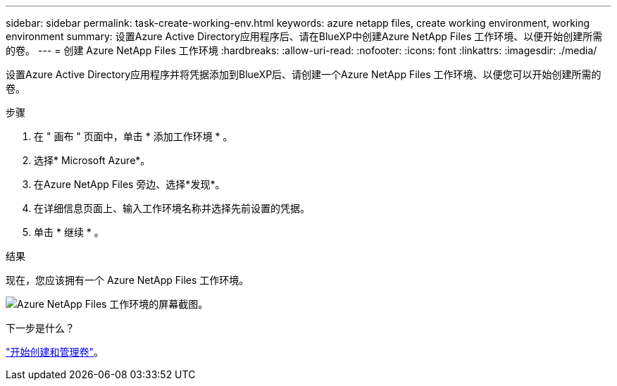 ---
sidebar: sidebar 
permalink: task-create-working-env.html 
keywords: azure netapp files, create working environment, working environment 
summary: 设置Azure Active Directory应用程序后、请在BlueXP中创建Azure NetApp Files 工作环境、以便开始创建所需的卷。 
---
= 创建 Azure NetApp Files 工作环境
:hardbreaks:
:allow-uri-read: 
:nofooter: 
:icons: font
:linkattrs: 
:imagesdir: ./media/


[role="lead"]
设置Azure Active Directory应用程序并将凭据添加到BlueXP后、请创建一个Azure NetApp Files 工作环境、以便您可以开始创建所需的卷。

.步骤
. 在 " 画布 " 页面中，单击 * 添加工作环境 * 。
. 选择* Microsoft Azure*。
. 在Azure NetApp Files 旁边、选择*发现*。
. 在详细信息页面上、输入工作环境名称并选择先前设置的凭据。
. 单击 * 继续 * 。


.结果
现在，您应该拥有一个 Azure NetApp Files 工作环境。

image:screenshot_anf_we.gif["Azure NetApp Files 工作环境的屏幕截图。"]

.下一步是什么？
link:task-create-volumes.html["开始创建和管理卷"]。
